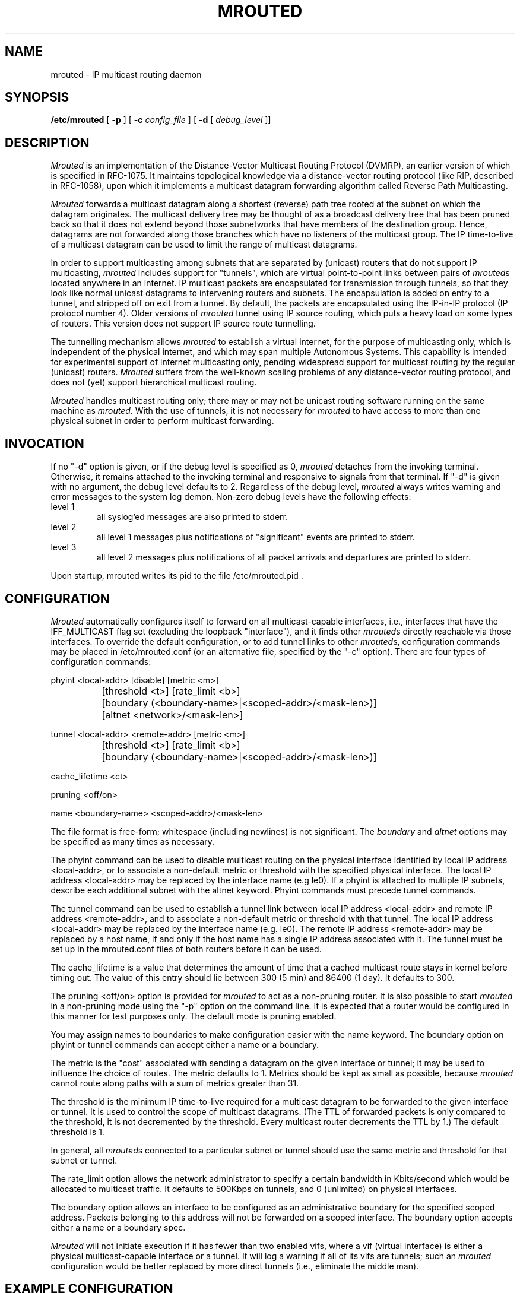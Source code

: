 '\"COPYRIGHT 1989 by The Board of Trustees of Leland Stanford Junior University.
'\"$Id: mrouted.8,v 3.8 1995/11/29 22:37:21 fenner Rel $
.TH MROUTED 8
.UC 5
.SH NAME
mrouted \- IP multicast routing daemon
.SH SYNOPSIS
.B /etc/mrouted 
[
.B \-p
] [
.B \-c 
.I config_file
] [
.B \-d 
[ 
.I debug_level
]]
.SH DESCRIPTION
.I Mrouted 
is an implementation of the Distance-Vector Multicast Routing
Protocol (DVMRP), an earlier version of which is specified in RFC-1075.
It maintains topological knowledge via a distance-vector routing protocol
(like RIP, described in RFC-1058), upon which it implements a multicast
datagram forwarding algorithm called Reverse Path Multicasting.
.PP
.I Mrouted 
forwards a multicast datagram along a shortest (reverse) path tree
rooted at the subnet on which the datagram originates. The multicast
delivery tree may be thought of as a broadcast delivery tree that has
been pruned back so that it does not extend beyond those subnetworks
that have members of the destination group. Hence, datagrams
are not forwarded along those branches which have no listeners of the
multicast group. The IP time-to-live of a multicast datagram can be
used to limit the range of multicast datagrams.
.PP
In order to support multicasting among subnets that are separated by (unicast)
routers that do not support IP multicasting, 
.I mrouted 
includes support for
"tunnels", which are virtual point-to-point links between pairs of 
.IR mrouted s
located anywhere in an internet.  IP multicast packets are encapsulated for
transmission through tunnels, so that they look like normal unicast datagrams
to intervening routers and subnets.  The encapsulation 
is added on entry to a tunnel, and stripped off
on exit from a tunnel.
By default, the packets are encapsulated using the IP-in-IP protocol
(IP protocol number 4).
Older versions of 
.I mrouted
tunnel using IP source routing, which puts a heavy load on some
types of routers.
This version does not support IP source route tunnelling.
.PP
The tunnelling mechanism allows 
.I mrouted 
to establish a virtual internet, for
the purpose of multicasting only, which is independent of the physical
internet, and which may span multiple Autonomous Systems.  This capability
is intended for experimental support of internet multicasting only, pending
widespread support for multicast routing by the regular (unicast) routers.
.I Mrouted 
suffers from the well-known scaling problems of any distance-vector
routing protocol, and does not (yet) support hierarchical multicast routing.
.PP
.I Mrouted 
handles multicast routing only; there may or may not be unicast routing
software running on the same machine as 
.IR mrouted .
With the use of tunnels, it
is not necessary for 
.I mrouted 
to have access to more than one physical subnet
in order to perform multicast forwarding.
.br
.ne 5
.SH INVOCATION
.PP
If no "\-d" option is given, or if the debug level is specified as 0, 
.I mrouted
detaches from the invoking terminal.  Otherwise, it remains attached to the
invoking terminal and responsive to signals from that terminal.  If "\-d" is
given with no argument, the debug level defaults to 2.  Regardless of the
debug level, 
.I mrouted 
always writes warning and error messages to the system
log demon.  Non-zero debug levels have the following effects:
.IP "level 1"
all syslog'ed messages are also printed to stderr.
.IP "level 2"
all level 1 messages plus notifications of "significant"
events are printed to stderr.
.IP "level 3"
all level 2 messages plus notifications of all packet
arrivals and departures are printed to stderr.
.PP
Upon startup, mrouted writes its pid to the file /etc/mrouted.pid .
.SH CONFIGURATION
.PP
.I Mrouted 
automatically configures itself to forward on all multicast-capable
interfaces, i.e., interfaces that have the IFF_MULTICAST flag set (excluding
the loopback "interface"), and it finds other
.IR mrouted s
directly reachable
via those interfaces.  To override the default configuration, or to add
tunnel links to other
.IR mrouted s,
configuration commands may be placed in
/etc/mrouted.conf (or an alternative file, specified by the "\-c" option).
There are four types of configuration commands:
.nf

    phyint <local-addr>   [disable]   [metric <m>]
		 [threshold <t>] [rate_limit <b>]
		   [boundary (<boundary-name>|<scoped-addr>/<mask-len>)]
		   [altnet <network>/<mask-len>]

    tunnel <local-addr> <remote-addr> [metric <m>]
		 [threshold <t>] [rate_limit <b>]
		   [boundary (<boundary-name>|<scoped-addr>/<mask-len>)]

    cache_lifetime <ct>

    pruning <off/on>

    name <boundary-name> <scoped-addr>/<mask-len>

.fi
.PP
The file format is free-form; whitespace (including newlines) is not
significant.
The
.I boundary
and
.I altnet
options may be specified as many times as necessary.
.PP
The phyint command can be used to disable multicast routing on the physical
interface identified by local IP address <local-addr>, or to associate a
non-default metric or threshold with the specified physical interface.
The local IP address <local-addr> may be replaced by the 
interface name (e.g le0).
If a phyint is attached to multiple IP subnets, describe each additional subnet
with the altnet keyword.
Phyint commands must precede tunnel commands.
.PP
The tunnel command can be used to establish a tunnel link between local
IP address <local-addr> and remote IP address <remote-addr>, and to associate
a non-default metric or threshold with that tunnel.
The local IP address <local-addr> may be replaced by the
interface name (e.g. le0).  The remote IP address <remote-addr> may
be replaced by a host name, if and only if the host name has a single
IP address associated with it.
The tunnel must be set
up in the mrouted.conf files of both routers before it can be used.
'\"For backwards compatibility with older
'\".IR mrouted s,
'\"the srcrt keyword specifies 
'\"encapsulation using IP source routing.
.PP
The cache_lifetime is a value that determines the amount of time that a
cached multicast route stays in kernel before timing out. The value of this
entry should lie between 300 (5 min) and 86400 (1 day). It defaults to 300.
.PP
The pruning <off/on> option is provided for
.IR mrouted
to act as a non-pruning router. It is also possible to start 
.IR mrouted
in a non-pruning mode using the "-p" option on the command line. It is 
expected that a router would be configured in this manner for test
purposes only. The default mode is pruning enabled.
.PP
You may assign names to boundaries to make configuration easier with
the name keyword.  The boundary option on phyint or tunnel commands
can accept either a name or a boundary.
.PP
The metric is the "cost" associated with sending a datagram on the given
interface or tunnel; it may be used to influence the choice of routes.
The metric defaults to 1.  Metrics should be kept as small as possible,
because 
.I mrouted
cannot route along paths with a sum of metrics greater
than 31.
.LP
The threshold is the minimum IP time-to-live required for a multicast datagram
to be forwarded to the given interface or tunnel.  It is used to control the
scope of multicast datagrams.  (The TTL of forwarded packets is only compared
to the threshold, it is not decremented by the threshold.  Every multicast
router decrements the TTL by 1.)  The default threshold is 1.
.LP
In general, all
.IR mrouted s
connected to a particular subnet or tunnel should
use the same metric and threshold for that subnet or tunnel.
.PP
The rate_limit option allows the network administrator to specify a 
certain bandwidth in Kbits/second which would be allocated to multicast
traffic.  It defaults to 500Kbps on tunnels, and 0 (unlimited) on physical
interfaces.
.PP
The boundary option allows an interface
to be configured as an administrative boundary for the specified
scoped address. Packets belonging to this address will not
be forwarded on a scoped interface.  The boundary option accepts either
a name or a boundary spec.
.PP
.I Mrouted
will not initiate execution if it has fewer than two enabled vifs,
where a vif (virtual interface) is either a physical multicast-capable
interface or a tunnel.  It will log a warning if all of its vifs are
tunnels; such an 
.I mrouted
configuration would be better replaced by more
direct tunnels (i.e., eliminate the middle man).
.SH "EXAMPLE CONFIGURATION"
.PP
This is an example configuration for a mythical multicast router at a big
school.
.sp
.nf
#
# mrouted.conf example
#
# Name our boundaries to make it easier
name LOCAL 239.255.0.0/16
name EE 239.254.0.0/16
#
# le1 is our gateway to compsci, don't forward our
#     local groups to them
phyint le1 boundary EE
#
# le2 is our interface on the classroom net, it has four
#     different length subnets on it.
# note that you can use either an ip address or an
# interface name
phyint 172.16.12.38 boundary EE altnet 172.16.15.0/26
	altnet 172.16.15.128/26 altnet 172.16.48.0/24
#
# atm0 is our ATM interface, which doesn't properly
#      support multicasting.
phyint atm0 disable
#
# This is an internal tunnel to another EE subnet
# Remove the default tunnel rate limit, since this
#   tunnel is over ethernets
tunnel 192.168.5.4 192.168.55.101 metric 1 threshold 1
	rate_limit 0
#
# This is our tunnel to the outside world.
# Careful with those boundaries, Eugene.
tunnel 192.168.5.4 10.11.12.13 metric 1 threshold 32
	boundary LOCAL boundary EE
.fi
.SH SIGNALS
.PP
.I Mrouted 
responds to the following signals:
.IP HUP
restarts
.I mrouted .
The configuration file is reread every time this signal is evoked.
.IP INT
terminates execution gracefully (i.e., by sending
good-bye messages to all neighboring routers).
.IP TERM
same as INT
.IP USR1
dumps the internal routing tables to /usr/tmp/mrouted.dump.
.IP USR2
dumps the internal cache tables to /usr/tmp/mrouted.cache.
.IP QUIT
dumps the internal routing tables to stderr (only if
.I mrouted 
was invoked with a non-zero debug level). 
.PP
For convenience in sending signals,
.I mrouted
writes its pid to /etc/mrouted.pid upon startup.
.bp
.SH EXAMPLE
.PP
The routing tables look like this:
.nf

Virtual Interface Table
 Vif  Local-Address                    Metric  Thresh  Flags
  0   36.2.0.8      subnet: 36.2          1       1    querier
                    groups: 224.0.2.1
                            224.0.0.4
                   pkts in: 3456
                  pkts out: 2322323

  1   36.11.0.1     subnet: 36.11         1       1    querier
                    groups: 224.0.2.1      
                            224.0.1.0      
                            224.0.0.4      
                   pkts in: 345
                  pkts out: 3456

  2   36.2.0.8      tunnel: 36.8.0.77     3       1   
                     peers: 36.8.0.77 (2.2)
                boundaries: 239.0.1
                          : 239.1.2
                   pkts in: 34545433
                  pkts out: 234342

  3   36.2.0.8	    tunnel: 36.6.8.23	  3       16

Multicast Routing Table (1136 entries)
 Origin-Subnet   From-Gateway    Metric Tmr In-Vif  Out-Vifs
 36.2                               1    45    0    1* 2  3*
 36.8            36.8.0.77          4    15    2    0* 1* 3*
 36.11                              1    20    1    0* 2  3*
 .
 .
 .

.fi
In this example, there are four vifs connecting to two subnets and two
tunnels.  The vif 3 tunnel is not in use (no peer address). The vif 0 and
vif 1 subnets have some groups present; tunnels never have any groups.  This
instance of 
.I mrouted
is the one responsible for sending periodic group
membership queries on the vif 0 and vif 1 subnets, as indicated by the
"querier" flags. The list of boundaries indicate the scoped addresses on that
interface. A count of the no. of incoming and outgoing packets is also
shown at each interface.
.PP
Associated with each subnet from which a multicast datagram can originate
is the address of the previous hop router (unless the subnet is directly-
connected), the metric of the path back to the origin, the amount of time
since we last received an update for this subnet, the incoming vif for
multicasts from that origin, and a list of outgoing vifs.  "*" means that
the outgoing vif is connected to a leaf of the broadcast tree rooted at the
origin, and a multicast datagram from that origin will be forwarded on that
outgoing vif only if there are members of the destination group on that leaf.
.bp
.PP
.I Mrouted 
also maintains a copy of the kernel forwarding cache table. Entries
are created and deleted by 
.I mrouted.
.PP
The cache tables look like this:
.nf

Multicast Routing Cache Table (147 entries)
 Origin             Mcast-group     CTmr  Age Ptmr IVif Forwvifs
 13.2.116/22        224.2.127.255     3m   2m    -  0    1 
>13.2.116.19
>13.2.116.196
 138.96.48/21       224.2.127.255     5m   2m    -  0    1 
>138.96.48.108
 128.9.160/20       224.2.127.255     3m   2m    -  0    1 
>128.9.160.45
 198.106.194/24     224.2.135.190     9m  28s   9m  0P  
>198.106.194.22

.fi 
Each entry is characterized by the origin subnet number and mask and the
destination multicast group. The 'CTmr' field indicates the lifetime
of the entry.  The entry is deleted from the cache table
when the timer decrements to zero.  The 'Age' field is the time since
this cache entry was originally created.  Since cache entries get refreshed
if traffic is flowing, routing entries can grow very old.
The 'Ptmr' field is simply a dash if no prune was sent upstream, or the
amount of time until the upstream prune will time out.
The 'Ivif' field indicates the
incoming vif for multicast packets from that origin.  Each router also
maintains a record of the number of prunes received from neighboring
routers for a particular source and group. If there are no members of
a multicast group on any downward link of the multicast tree for a
subnet, a prune message is sent to the upstream router. They are
indicated by a "P" after the vif number.  The Forwvifs field shows the
interfaces along which datagrams belonging to the source-group are
forwarded. A "p" indicates that no datagrams are being forwarded along
that interface. An unlisted interface is a leaf subnet with are no
members of the particular group on that subnet. A "b" on an interface
indicates that it is a boundary interface, i.e. traffic will not be
forwarded on the scoped address on that interface.
An additional line with a ">" as the first character is printed for
each source on the subnet.  Note that there can be many sources in
one subnet.
.SH FILES
/etc/mrouted.conf
.br
/etc/mrouted.pid
.br
/usr/tmp/mrouted.dump
.br
/usr/tmp/mrouted.cache
.SH SEE ALSO
.BR mrinfo (8) ,
.BR mtrace (8) ,
.BR map-mbone (8)
.sp
DVMRP is described, along with other multicast routing algorithms, in the
paper "Multicast Routing in Internetworks and Extended LANs" by S. Deering,
in the Proceedings of the ACM SIGCOMM '88 Conference.
.SH AUTHORS
Steve Deering, Ajit Thyagarajan, Bill Fenner
